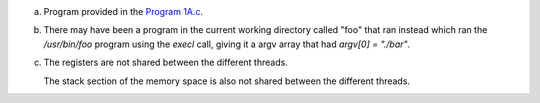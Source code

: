 a)
    Program provided in the `Program 1A.c <./Program 1A.c>`_.

b)
    There may have been a program in the current working directory called "foo" that ran instead which ran the `/usr/bin/foo` program using the `execl` call, giving it a argv array that had `argv[0] = "./bar"`.
c)
    The registers are not shared between the different threads.

    The stack section of the memory space is also not shared between the different threads.
